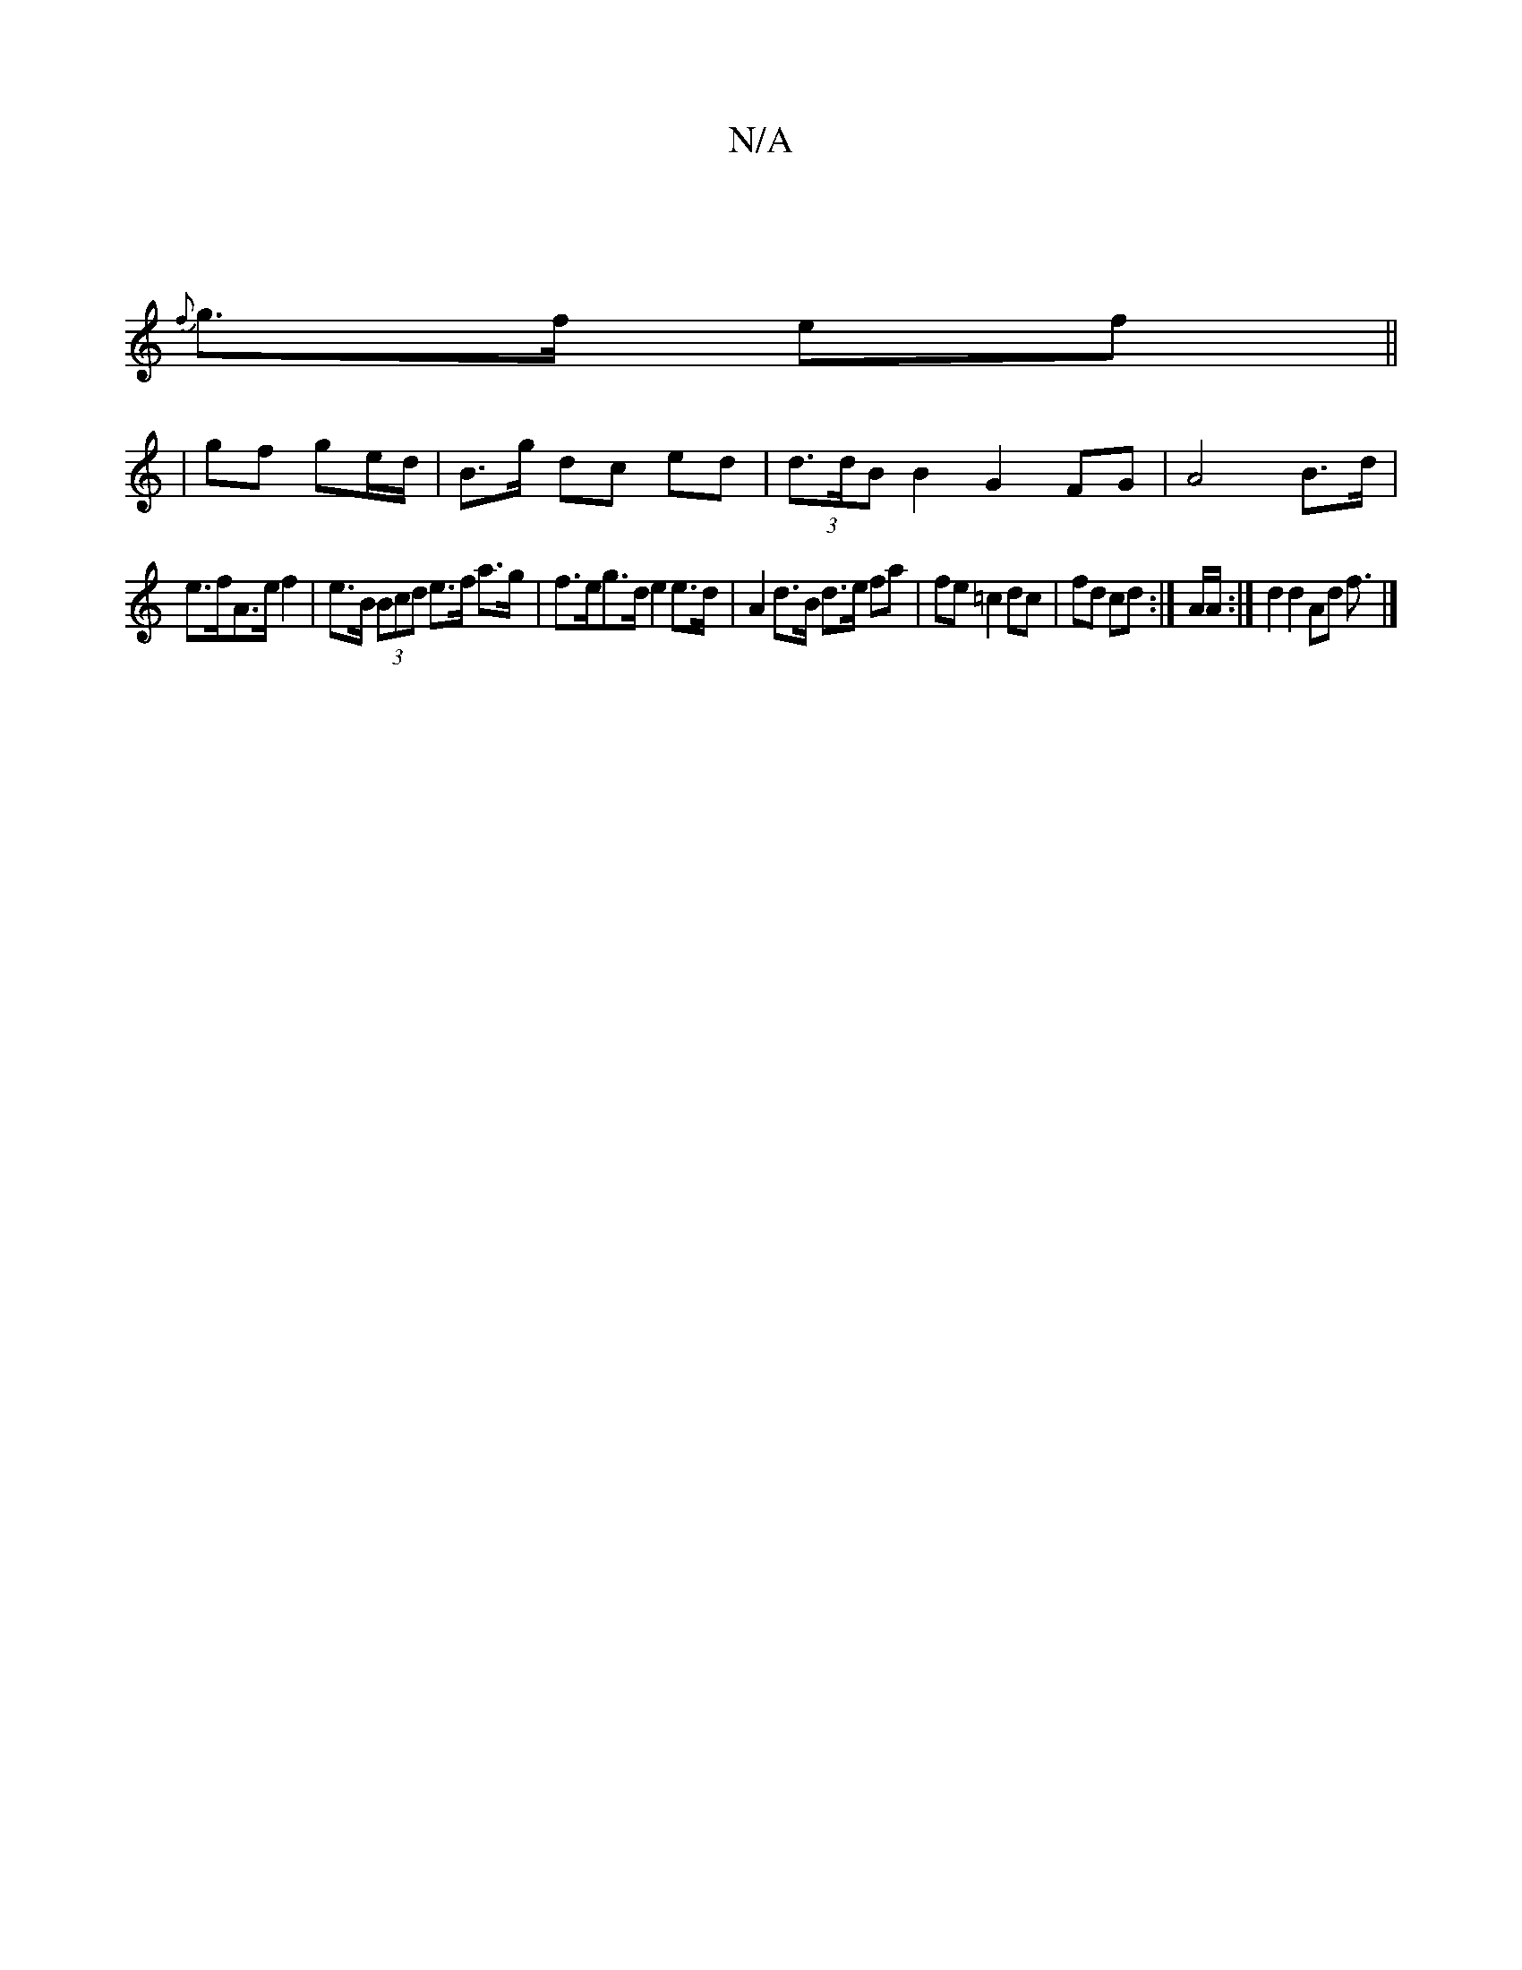 X:1
T:N/A
M:4/4
R:N/A
K:Cmajor
)|
{f}g>f ef ||
|gf ge/d/| B>g dc ed | (3d>dBB2G2FG|A4 B>d |
e>fA>e f2 | e>B (3Bcd e>f a>g | f>eg>d e2 e>d | A2 d>B d>e (32fa|fe =c2 dc|fd cd:| 2A/2A/2 :|d2 d2Ad f3/|]

a/b/a/ d'>'b f<D D2 | EF/C/ DF}